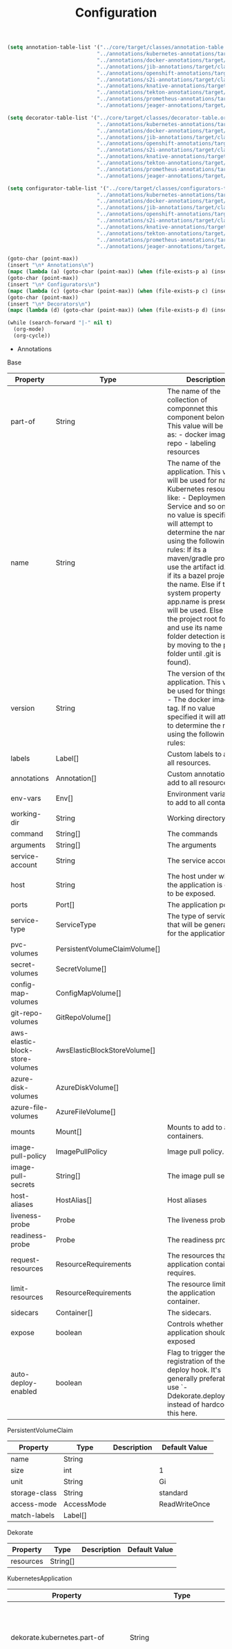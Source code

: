 #+TITLE: Configuration

#+begin_src emacs-lisp
  (setq annotation-table-list '("../core/target/classes/annotation-table.org"
                               "../annotations/kubernetes-annotations/target/classes/annotation-table.org"
                               "../annotations/docker-annotations/target/classes/annotation-table.org"
                               "../annotations/jib-annotations/target/classes/annotation-table.org"
                               "../annotations/openshift-annotations/target/classes/annotation-table.org"
                               "../annotations/s2i-annotations/target/classes/annotation-table.org"
                               "../annotations/knative-annotations/target/classes/annotation-table.org"
                               "../annotations/tekton-annotations/target/classes/annotation-table.org"
                               "../annotations/prometheus-annotations/target/classes/annotation-table.org"
                               "../annotations/jeager-annotations/target/classes/annotation-table.org"))

  (setq decorator-table-list '("../core/target/classes/decorator-table.org"
                               "../annotations/kubernetes-annotations/target/classes/decorator-table.org"
                               "../annotations/docker-annotations/target/classes/decorator-table.org"
                               "../annotations/jib-annotations/target/classes/decorator-table.org"
                               "../annotations/openshift-annotations/target/classes/decorator-table.org"
                               "../annotations/s2i-annotations/target/classes/decorator-table.org"
                               "../annotations/knative-annotations/target/classes/decorator-table.org"
                               "../annotations/tekton-annotations/target/classes/decorator-table.org"
                               "../annotations/prometheus-annotations/target/classes/decorator-table.org"
                               "../annotations/jeager-annotations/target/classes/decorator-table.org"))

  (setq configurator-table-list '("../core/target/classes/configurators-table.org"
                               "../annotations/kubernetes-annotations/target/classes/configurators-table.org"
                               "../annotations/docker-annotations/target/classes/configurators-table.org"
                               "../annotations/jib-annotations/target/classes/configurators-table.org"
                               "../annotations/openshift-annotations/target/classes/configurators-table.org"
                               "../annotations/s2i-annotations/target/classes/configurators-table.org"
                               "../annotations/knative-annotations/target/classes/configurators-table.org"
                               "../annotations/tekton-annotations/target/classes/configurators-table.org"
                               "../annotations/prometheus-annotations/target/classes/configurators-table.org"
                               "../annotations/jeager-annotations/target/classes/configurators-table.org"))

  (goto-char (point-max))
  (insert "\n* Annotations\n")
  (mapc (lambda (a) (goto-char (point-max)) (when (file-exists-p a) (insert-file a))) annotation-table-list)
  (goto-char (point-max))
  (insert "\n* Configurators\n")
  (mapc (lambda (c) (goto-char (point-max)) (when (file-exists-p c) (insert-file c))) configurator-table-list)
  (goto-char (point-max))
  (insert "\n* Decorators\n")
  (mapc (lambda (d) (goto-char (point-max)) (when (file-exists-p d) (insert-file d))) decorator-table-list)

  (while (search-forward "|-" nil t)
    (org-mode)
    (org-cycle))
#+end_src

 * Annotations
Base
| Property                        | Type                          | Description                                                                                                                                                                                                                                                                                                                                                                                                                                                                                                                    | Default Value                |
|---------------------------------+-------------------------------+--------------------------------------------------------------------------------------------------------------------------------------------------------------------------------------------------------------------------------------------------------------------------------------------------------------------------------------------------------------------------------------------------------------------------------------------------------------------------------------------------------------------------------+------------------------------|
| part-of                         | String                        | The name of the collection of componnet this component belongs to. This value will be use as: - docker image repo - labeling resources                                                                                                                                                                                                                                                                                                                                                                                         |                              |
| name                            | String                        | The name of the application. This value will be used for naming Kubernetes resources like: - Deployment - Service and so on ... If no value is specified it will attempt to determine the name using the following rules: If its a maven/gradle project use the artifact id. Else if its a bazel project use the name. Else if the system property app.name is present it will be used. Else find the project root folder and use its name (root folder detection is done by moving to the parent folder until .git is found). |                              |
| version                         | String                        | The version of the application. This value be used for things like: - The docker image tag. If no value specified it will attempt to determine the name using the following rules:                                                                                                                                                                                                                                                                                                                                             |                              |
| labels                          | Label[]                       | Custom labels to add to all resources.                                                                                                                                                                                                                                                                                                                                                                                                                                                                                         |                              |
| annotations                     | Annotation[]                  | Custom annotations to add to all resources.                                                                                                                                                                                                                                                                                                                                                                                                                                                                                    |                              |
| env-vars                        | Env[]                         | Environment variables to add to all containers.                                                                                                                                                                                                                                                                                                                                                                                                                                                                                |                              |
| working-dir                     | String                        | Working directory.                                                                                                                                                                                                                                                                                                                                                                                                                                                                                                             |                              |
| command                         | String[]                      | The commands                                                                                                                                                                                                                                                                                                                                                                                                                                                                                                                   |                              |
| arguments                       | String[]                      | The arguments                                                                                                                                                                                                                                                                                                                                                                                                                                                                                                                  |                              |
| service-account                 | String                        | The service account.                                                                                                                                                                                                                                                                                                                                                                                                                                                                                                           |                              |
| host                            | String                        | The host under which the application is going to be exposed.                                                                                                                                                                                                                                                                                                                                                                                                                                                                   |                              |
| ports                           | Port[]                        | The application ports.                                                                                                                                                                                                                                                                                                                                                                                                                                                                                                         |                              |
| service-type                    | ServiceType                   | The type of service that will be generated for the application.                                                                                                                                                                                                                                                                                                                                                                                                                                                                | ClusterIP                    |
| pvc-volumes                     | PersistentVolumeClaimVolume[] |                                                                                                                                                                                                                                                                                                                                                                                                                                                                                                                                |                              |
| secret-volumes                  | SecretVolume[]                |                                                                                                                                                                                                                                                                                                                                                                                                                                                                                                                                |                              |
| config-map-volumes              | ConfigMapVolume[]             |                                                                                                                                                                                                                                                                                                                                                                                                                                                                                                                                |                              |
| git-repo-volumes                | GitRepoVolume[]               |                                                                                                                                                                                                                                                                                                                                                                                                                                                                                                                                |                              |
| aws-elastic-block-store-volumes | AwsElasticBlockStoreVolume[]  |                                                                                                                                                                                                                                                                                                                                                                                                                                                                                                                                |                              |
| azure-disk-volumes              | AzureDiskVolume[]             |                                                                                                                                                                                                                                                                                                                                                                                                                                                                                                                                |                              |
| azure-file-volumes              | AzureFileVolume[]             |                                                                                                                                                                                                                                                                                                                                                                                                                                                                                                                                |                              |
| mounts                          | Mount[]                       | Mounts to add to all containers.                                                                                                                                                                                                                                                                                                                                                                                                                                                                                               |                              |
| image-pull-policy               | ImagePullPolicy               | Image pull policy.                                                                                                                                                                                                                                                                                                                                                                                                                                                                                                             | IfNotPresent                 |
| image-pull-secrets              | String[]                      | The image pull secret                                                                                                                                                                                                                                                                                                                                                                                                                                                                                                          |                              |
| host-aliases                    | HostAlias[]                   | Host aliases                                                                                                                                                                                                                                                                                                                                                                                                                                                                                                                   |                              |
| liveness-probe                  | Probe                         | The liveness probe.                                                                                                                                                                                                                                                                                                                                                                                                                                                                                                            | ( see Probe )                |
| readiness-probe                 | Probe                         | The readiness probe.                                                                                                                                                                                                                                                                                                                                                                                                                                                                                                           | ( see Probe )                |
| request-resources               | ResourceRequirements          | The resources that the application container requires.                                                                                                                                                                                                                                                                                                                                                                                                                                                                         | ( see ResourceRequirements ) |
| limit-resources                 | ResourceRequirements          | The resource limit for the application container.                                                                                                                                                                                                                                                                                                                                                                                                                                                                              | ( see ResourceRequirements ) |
| sidecars                        | Container[]                   | The sidecars.                                                                                                                                                                                                                                                                                                                                                                                                                                                                                                                  |                              |
| expose                          | boolean                       | Controls whether the application should be exposed                                                                                                                                                                                                                                                                                                                                                                                                                                                                             | false                        |
| auto-deploy-enabled             | boolean                       | Flag to trigger the registration of the deploy hook. It's generally preferable to use `-Ddekorate.deploy=true` instead of hardcoding this here.                                                                                                                                                                                                                                                                                                                                                                                | false                        |
PersistentVolumeClaim
| Property      | Type       | Description | Default Value |
|---------------+------------+-------------+---------------|
| name          | String     |             |               |
| size          | int        |             | 1             |
| unit          | String     |             | Gi            |
| storage-class | String     |             | standard      |
| access-mode   | AccessMode |             | ReadWriteOnce |
| match-labels  | Label[]    |             |               |
Dekorate
| Property  | Type     | Description | Default Value |
|-----------+----------+-------------+---------------|
| resources | String[] |             |               |
KubernetesApplication
| Property                                            | Type                          | Description                                                                                                                                                                                                                                                                                                                                                                                                                                                                                                                    | Default Value                |
|-----------------------------------------------------+-------------------------------+--------------------------------------------------------------------------------------------------------------------------------------------------------------------------------------------------------------------------------------------------------------------------------------------------------------------------------------------------------------------------------------------------------------------------------------------------------------------------------------------------------------------------------+------------------------------|
| dekorate.kubernetes.part-of                         | String                        | The name of the collection of componnet this component belongs to. This value will be use as: - docker image repo - labeling resources                                                                                                                                                                                                                                                                                                                                                                                         |                              |
| dekorate.kubernetes.name                            | String                        | The name of the application. This value will be used for naming Kubernetes resources like: - Deployment - Service and so on ... If no value is specified it will attempt to determine the name using the following rules: If its a maven/gradle project use the artifact id. Else if its a bazel project use the name. Else if the system property app.name is present it will be used. Else find the project root folder and use its name (root folder detection is done by moving to the parent folder until .git is found). |                              |
| dekorate.kubernetes.version                         | String                        | The version of the application. This value be used for things like: - The docker image tag. If no value specified it will attempt to determine the name using the following rules:                                                                                                                                                                                                                                                                                                                                             |                              |
| dekorate.kubernetes.init-containers                 | Container[]                   | The init containers.                                                                                                                                                                                                                                                                                                                                                                                                                                                                                                           |                              |
| dekorate.kubernetes.labels                          | Label[]                       | Custom labels to add to all resources.                                                                                                                                                                                                                                                                                                                                                                                                                                                                                         |                              |
| dekorate.kubernetes.annotations                     | Annotation[]                  | Custom annotations to add to all resources.                                                                                                                                                                                                                                                                                                                                                                                                                                                                                    |                              |
| dekorate.kubernetes.env-vars                        | Env[]                         | Environment variables to add to all containers.                                                                                                                                                                                                                                                                                                                                                                                                                                                                                |                              |
| dekorate.kubernetes.working-dir                     | String                        | Working directory.                                                                                                                                                                                                                                                                                                                                                                                                                                                                                                             |                              |
| dekorate.kubernetes.command                         | String[]                      | The commands                                                                                                                                                                                                                                                                                                                                                                                                                                                                                                                   |                              |
| dekorate.kubernetes.arguments                       | String[]                      | The arguments                                                                                                                                                                                                                                                                                                                                                                                                                                                                                                                  |                              |
| dekorate.kubernetes.replicas                        | int                           | The number of replicas to use.                                                                                                                                                                                                                                                                                                                                                                                                                                                                                                 | 1                            |
| dekorate.kubernetes.deployment-strategy             | DeploymentStrategy            | Specifies the deployment strategy.                                                                                                                                                                                                                                                                                                                                                                                                                                                                                             | None                         |
| dekorate.kubernetes.rolling-update                  | RollingUpdate                 | Specifies rolling update configuration. The configuration is applied when DeploymentStrategy == Rolling update, or when explicit configuration has been provided. In the later case RollingUpdate is assumed.                                                                                                                                                                                                                                                                                                                  | ( see RollingUpdate )        |
| dekorate.kubernetes.service-account                 | String                        | The service account.                                                                                                                                                                                                                                                                                                                                                                                                                                                                                                           |                              |
| dekorate.kubernetes.host                            | String                        | The host under which the application is going to be exposed.                                                                                                                                                                                                                                                                                                                                                                                                                                                                   |                              |
| dekorate.kubernetes.ports                           | Port[]                        | The application ports.                                                                                                                                                                                                                                                                                                                                                                                                                                                                                                         |                              |
| dekorate.kubernetes.service-type                    | ServiceType                   | The type of service that will be generated for the application.                                                                                                                                                                                                                                                                                                                                                                                                                                                                | ClusterIP                    |
| dekorate.kubernetes.pvc-volumes                     | PersistentVolumeClaimVolume[] | PersistentVolumeClaim volumues to add to all containers.                                                                                                                                                                                                                                                                                                                                                                                                                                                                       |                              |
| dekorate.kubernetes.secret-volumes                  | SecretVolume[]                | Secret volumues to add to all containers.                                                                                                                                                                                                                                                                                                                                                                                                                                                                                      |                              |
| dekorate.kubernetes.config-map-volumes              | ConfigMapVolume[]             | ConfigMap volumues to add to all containers.                                                                                                                                                                                                                                                                                                                                                                                                                                                                                   |                              |
| dekorate.kubernetes.git-repo-volumes                | GitRepoVolume[]               | Git repo volumues to add to all containers.                                                                                                                                                                                                                                                                                                                                                                                                                                                                                    |                              |
| dekorate.kubernetes.aws-elastic-block-store-volumes | AwsElasticBlockStoreVolume[]  | Aws elastic block store volumes to add to all containers                                                                                                                                                                                                                                                                                                                                                                                                                                                                       |                              |
| dekorate.kubernetes.azure-disk-volumes              | AzureDiskVolume[]             | Azure disk volumes to add                                                                                                                                                                                                                                                                                                                                                                                                                                                                                                      |                              |
| dekorate.kubernetes.azure-file-volumes              | AzureFileVolume[]             | Azure file volumes to add                                                                                                                                                                                                                                                                                                                                                                                                                                                                                                      |                              |
| dekorate.kubernetes.mounts                          | Mount[]                       | Mounts to add to all containers.                                                                                                                                                                                                                                                                                                                                                                                                                                                                                               |                              |
| dekorate.kubernetes.image-pull-policy               | ImagePullPolicy               | Image pull policy.                                                                                                                                                                                                                                                                                                                                                                                                                                                                                                             | IfNotPresent                 |
| dekorate.kubernetes.image-pull-secrets              | String[]                      | The image pull secret                                                                                                                                                                                                                                                                                                                                                                                                                                                                                                          |                              |
| dekorate.kubernetes.host-aliases                    | HostAlias[]                   | The hostAliases                                                                                                                                                                                                                                                                                                                                                                                                                                                                                                                |                              |
| dekorate.kubernetes.liveness-probe                  | Probe                         | The liveness probe.                                                                                                                                                                                                                                                                                                                                                                                                                                                                                                            | ( see Probe )                |
| dekorate.kubernetes.readiness-probe                 | Probe                         | The readiness probe.                                                                                                                                                                                                                                                                                                                                                                                                                                                                                                           | ( see Probe )                |
| dekorate.kubernetes.request-resources               | ResourceRequirements          | The resources that the application container requires.                                                                                                                                                                                                                                                                                                                                                                                                                                                                         | ( see ResourceRequirements ) |
| dekorate.kubernetes.limit-resources                 | ResourceRequirements          | The resource limit for the application container.                                                                                                                                                                                                                                                                                                                                                                                                                                                                              | ( see ResourceRequirements ) |
| dekorate.kubernetes.sidecars                        | Container[]                   | The sidecars.                                                                                                                                                                                                                                                                                                                                                                                                                                                                                                                  |                              |
| dekorate.kubernetes.expose                          | boolean                       | Controls whether the application should be exposed via Ingress                                                                                                                                                                                                                                                                                                                                                                                                                                                                 | false                        |
| dekorate.kubernetes.headless                        | boolean                       | Controls whether the generated {@link Service} will be headless.                                                                                                                                                                                                                                                                                                                                                                                                                                                               | false                        |
| dekorate.kubernetes.auto-deploy-enabled             | boolean                       | Flag to trigger the registration of the deploy hook. It's generally preferable to use `-Ddekorate.deploy=true` instead of hardcoding this here.                                                                                                                                                                                                                                                                                                                                                                                | false                        |
DockerBuild
| Property                            | Type    | Description                                                                                                                                     | Default Value |
|-------------------------------------+---------+-------------------------------------------------------------------------------------------------------------------------------------------------+---------------|
| dekorate.docker.enabled             | boolean |                                                                                                                                                 | true          |
| dekorate.docker.registry            | String  | The registry that holds the image.                                                                                                              |               |
| dekorate.docker.group               | String  | The group of the application. This value will be use as image user.                                                                             |               |
| dekorate.docker.name                | String  | The name of the application. This value will be used as name.                                                                                   |               |
| dekorate.docker.version             | String  | The version of the application. This value be used as image tag.                                                                                |               |
| dekorate.docker.image               | String  | The name of the image to be generated. This property overrides group, name and version.                                                         |               |
| dekorate.docker.docker-file         | String  | The relative path of the Dockerfile, from the module root.                                                                                      | Dockerfile    |
| dekorate.docker.auto-push-enabled   | boolean | Flag to automatically push the image, to the specified registry.                                                                                | false         |
| dekorate.docker.auto-build-enabled  | boolean | Flag to automatically register a build hook after compilation.                                                                                  | false         |
| dekorate.docker.auto-deploy-enabled | boolean | Flag to trigger the registration of the deploy hook. It's generally preferable to use `-Ddekorate.deploy=true` instead of hardcoding this here. | false         |
JibBuild
| Property                         | Type    | Description                                                                                                                                     | Default Value |
|----------------------------------+---------+-------------------------------------------------------------------------------------------------------------------------------------------------+---------------|
| dekorate.jib.enabled             | boolean |                                                                                                                                                 | true          |
| dekorate.jib.registry            | String  | The registry that holds the image.                                                                                                              |               |
| dekorate.jib.group               | String  | The group of the application. This value will be use as image user.                                                                             |               |
| dekorate.jib.name                | String  | The name of the application. This value will be used as name.                                                                                   |               |
| dekorate.jib.version             | String  | The version of the application. This value be used as image tag.                                                                                |               |
| dekorate.jib.image               | String  | The name of the image to be generated. This property overrides group, name and version.                                                         |               |
| dekorate.jib.docker-build        | boolean | Flag that indicates whether to perform a docker build (build using the docker daemon) or not.                                                   | true          |
| dekorate.jib.from                | String  | The base image to use.                                                                                                                          | openjdk:8-jdk |
| dekorate.jib.auto-push-enabled   | boolean | Flag to automatically push the image, to the specified registry.                                                                                | false         |
| dekorate.jib.auto-build-enabled  | boolean | Flag to automatically register a build hook after compilation.                                                                                  | false         |
| dekorate.jib.auto-deploy-enabled | boolean | Flag to trigger the registration of the deploy hook. It's generally preferable to use `-Ddekorate.deploy=true` instead of hardcoding this here. | false         |
OpenshiftApplication
| Property                                           | Type                          | Description                                                                                                                                                                                                                                                                                                                                                                                                                                                                                                                    | Default Value                |
|----------------------------------------------------+-------------------------------+--------------------------------------------------------------------------------------------------------------------------------------------------------------------------------------------------------------------------------------------------------------------------------------------------------------------------------------------------------------------------------------------------------------------------------------------------------------------------------------------------------------------------------+------------------------------|
| dekorate.openshift.part-of                         | String                        | The name of the collection of componnet this component belongs to. This value will be use as: - labeling resources                                                                                                                                                                                                                                                                                                                                                                                                             |                              |
| dekorate.openshift.name                            | String                        | The name of the application. This value will be used for naming Kubernetes resources like: - Deployment - Service and so on ... If no value is specified it will attempt to determine the name using the following rules: If its a maven/gradle project use the artifact id. Else if its a bazel project use the name. Else if the system property app.name is present it will be used. Else find the project root folder and use its name (root folder detection is done by moving to the parent folder until .git is found). |                              |
| dekorate.openshift.version                         | String                        | The version of the application. This value be used for things like: - The docker image tag. If no value specified it will attempt to determine the name using the following rules:                                                                                                                                                                                                                                                                                                                                             |                              |
| dekorate.openshift.init-containers                 | Container[]                   | The init containers.                                                                                                                                                                                                                                                                                                                                                                                                                                                                                                           |                              |
| dekorate.openshift.labels                          | Label[]                       | Custom labels to add to all resources.                                                                                                                                                                                                                                                                                                                                                                                                                                                                                         |                              |
| dekorate.openshift.annotations                     | Annotation[]                  | Custom annotations to add to all resources.                                                                                                                                                                                                                                                                                                                                                                                                                                                                                    |                              |
| dekorate.openshift.env-vars                        | Env[]                         | Environment variables to add to all containers.                                                                                                                                                                                                                                                                                                                                                                                                                                                                                |                              |
| dekorate.openshift.working-dir                     | String                        | Working directory.                                                                                                                                                                                                                                                                                                                                                                                                                                                                                                             |                              |
| dekorate.openshift.command                         | String[]                      | The commands                                                                                                                                                                                                                                                                                                                                                                                                                                                                                                                   |                              |
| dekorate.openshift.arguments                       | String[]                      | The arguments                                                                                                                                                                                                                                                                                                                                                                                                                                                                                                                  |                              |
| dekorate.openshift.replicas                        | int                           | The number of replicas to use.                                                                                                                                                                                                                                                                                                                                                                                                                                                                                                 | 1                            |
| dekorate.openshift.service-account                 | String                        | The service account.                                                                                                                                                                                                                                                                                                                                                                                                                                                                                                           |                              |
| dekorate.openshift.host                            | String                        | The host under which the application is going to be exposed.                                                                                                                                                                                                                                                                                                                                                                                                                                                                   |                              |
| dekorate.openshift.ports                           | Port[]                        | The application ports.                                                                                                                                                                                                                                                                                                                                                                                                                                                                                                         |                              |
| dekorate.openshift.service-type                    | ServiceType                   | The type of service that will be generated for the application.                                                                                                                                                                                                                                                                                                                                                                                                                                                                | ClusterIP                    |
| dekorate.openshift.pvc-volumes                     | PersistentVolumeClaimVolume[] | PersistentVolumeClaim volumues to add to all containers.                                                                                                                                                                                                                                                                                                                                                                                                                                                                       |                              |
| dekorate.openshift.secret-volumes                  | SecretVolume[]                | Secret volumues to add to all containers.                                                                                                                                                                                                                                                                                                                                                                                                                                                                                      |                              |
| dekorate.openshift.config-map-volumes              | ConfigMapVolume[]             | ConfigMap volumues to add to all containers.                                                                                                                                                                                                                                                                                                                                                                                                                                                                                   |                              |
| dekorate.openshift.git-repo-volumes                | GitRepoVolume[]               | Git repo volumues to add to all containers.                                                                                                                                                                                                                                                                                                                                                                                                                                                                                    |                              |
| dekorate.openshift.aws-elastic-block-store-volumes | AwsElasticBlockStoreVolume[]  | Aws elastic block store volumes to add to all containers                                                                                                                                                                                                                                                                                                                                                                                                                                                                       |                              |
| dekorate.openshift.azure-disk-volumes              | AzureDiskVolume[]             | Azure disk volumes to add                                                                                                                                                                                                                                                                                                                                                                                                                                                                                                      |                              |
| dekorate.openshift.azure-file-volumes              | AzureFileVolume[]             | Azure file volumes to add                                                                                                                                                                                                                                                                                                                                                                                                                                                                                                      |                              |
| dekorate.openshift.mounts                          | Mount[]                       | Mounts to add to all containers.                                                                                                                                                                                                                                                                                                                                                                                                                                                                                               |                              |
| dekorate.openshift.image-pull-policy               | ImagePullPolicy               | Image pull policy.                                                                                                                                                                                                                                                                                                                                                                                                                                                                                                             | IfNotPresent                 |
| dekorate.openshift.image-pull-secrets              | String[]                      | The image pull secret                                                                                                                                                                                                                                                                                                                                                                                                                                                                                                          |                              |
| dekorate.openshift.liveness-probe                  | Probe                         | The liveness probe.                                                                                                                                                                                                                                                                                                                                                                                                                                                                                                            | ( see Probe )                |
| dekorate.openshift.readiness-probe                 | Probe                         | The readiness probe.                                                                                                                                                                                                                                                                                                                                                                                                                                                                                                           | ( see Probe )                |
| dekorate.openshift.request-resources               | ResourceRequirements          | The resources that the application container requires.                                                                                                                                                                                                                                                                                                                                                                                                                                                                         | ( see ResourceRequirements ) |
| dekorate.openshift.limit-resources                 | ResourceRequirements          | The resource limit for the application container.                                                                                                                                                                                                                                                                                                                                                                                                                                                                              | ( see ResourceRequirements ) |
| dekorate.openshift.sidecars                        | Container[]                   | The sidecars.                                                                                                                                                                                                                                                                                                                                                                                                                                                                                                                  |                              |
| dekorate.openshift.expose                          | boolean                       | Controls whether the application should be exposed via Route                                                                                                                                                                                                                                                                                                                                                                                                                                                                   | false                        |
| dekorate.openshift.headless                        | boolean                       | Controls whether the generated {@link Service} will be headless.                                                                                                                                                                                                                                                                                                                                                                                                                                                               | false                        |
| dekorate.openshift.auto-deploy-enabled             | boolean                       | Flag to trigger the registration of the deploy hook. It's generally preferable to use `-Ddekorate.deploy=true` instead of hardcoding this here.                                                                                                                                                                                                                                                                                                                                                                                | false                        |
S2iBuild
| Property                         | Type    | Description                                                                                                                                     | Default Value        |
|----------------------------------+---------+-------------------------------------------------------------------------------------------------------------------------------------------------+----------------------|
| dekorate.s2i.enabled             | boolean |                                                                                                                                                 | true                 |
| dekorate.s2i.registry            | String  | The registry that holds the image.                                                                                                              |                      |
| dekorate.s2i.group               | String  | The group of the application. This value will be use as image user.                                                                             |                      |
| dekorate.s2i.name                | String  | The name of the application. This value will be used as name.                                                                                   |                      |
| dekorate.s2i.version             | String  | The version of the application. This value be used as image tag.                                                                                |                      |
| dekorate.s2i.image               | String  | The name of the image to be generated. This property overrides group, name and version.                                                         |                      |
| dekorate.s2i.docker-file         | String  | The relative path of the Dockerfile, from the module root.                                                                                      | Dockerfile           |
| dekorate.s2i.builder-image       | String  | The S2i builder image to use.                                                                                                                   | fabric8/s2i-java:2.3 |
| dekorate.s2i.build-env-vars      | Env[]   | Environment variables to use for the s2i build.                                                                                                 |                      |
| dekorate.s2i.auto-push-enabled   | boolean | Flag to automatically push the image, to the specified registry.                                                                                | false                |
| dekorate.s2i.auto-build-enabled  | boolean | Flag to automatically register a build hook after compilation.                                                                                  | false                |
| dekorate.s2i.auto-deploy-enabled | boolean | Flag to trigger the registration of the deploy hook. It's generally preferable to use `-Ddekorate.deploy=true` instead of hardcoding this here. | false                |
KnativeApplication
| Property                                         | Type                          | Description                                                                                                                                                                                                                                                                                                                                                                                                                                                                                                                    | Default Value                |
|--------------------------------------------------+-------------------------------+--------------------------------------------------------------------------------------------------------------------------------------------------------------------------------------------------------------------------------------------------------------------------------------------------------------------------------------------------------------------------------------------------------------------------------------------------------------------------------------------------------------------------------+------------------------------|
| dekorate.knative.part-of                         | String                        | The name of the collection of componnet this component belongs to. This value will be use as: - labeling resources                                                                                                                                                                                                                                                                                                                                                                                                             |                              |
| dekorate.knative.name                            | String                        | The name of the application. This value will be used for naming Kubernetes resources like: - Deployment - Service and so on ... If no value is specified it will attempt to determine the name using the following rules: If its a maven/gradle project use the artifact id. Else if its a bazel project use the name. Else if the system property app.name is present it will be used. Else find the project root folder and use its name (root folder detection is done by moving to the parent folder until .git is found). |                              |
| dekorate.knative.version                         | String                        | The version of the application. This value be used for things like: - The docker image tag. If no value specified it will attempt to determine the name using the following rules:                                                                                                                                                                                                                                                                                                                                             |                              |
| dekorate.knative.labels                          | Label[]                       | Custom labels to add to all resources.                                                                                                                                                                                                                                                                                                                                                                                                                                                                                         |                              |
| dekorate.knative.revision-name                   | String                        |                                                                                                                                                                                                                                                                                                                                                                                                                                                                                                                                |                              |
| dekorate.knative.annotations                     | Annotation[]                  | Custom annotations to add to all resources.                                                                                                                                                                                                                                                                                                                                                                                                                                                                                    |                              |
| dekorate.knative.env-vars                        | Env[]                         | Environment variables to add to all containers.                                                                                                                                                                                                                                                                                                                                                                                                                                                                                |                              |
| dekorate.knative.working-dir                     | String                        | Working directory.                                                                                                                                                                                                                                                                                                                                                                                                                                                                                                             |                              |
| dekorate.knative.command                         | String[]                      | The commands                                                                                                                                                                                                                                                                                                                                                                                                                                                                                                                   |                              |
| dekorate.knative.arguments                       | String[]                      | The arguments                                                                                                                                                                                                                                                                                                                                                                                                                                                                                                                  |                              |
| dekorate.knative.service-account                 | String                        | The service account.                                                                                                                                                                                                                                                                                                                                                                                                                                                                                                           |                              |
| dekorate.knative.host                            | String                        | The host under which the application is going to be exposed.                                                                                                                                                                                                                                                                                                                                                                                                                                                                   |                              |
| dekorate.knative.ports                           | Port[]                        | The application ports.                                                                                                                                                                                                                                                                                                                                                                                                                                                                                                         |                              |
| dekorate.knative.http-transport-version          | HttpTransportVersion          | Http trasport version to use.                                                                                                                                                                                                                                                                                                                                                                                                                                                                                                  | HTTP1                        |
| dekorate.knative.service-type                    | ServiceType                   | The type of service that will be generated for the application.                                                                                                                                                                                                                                                                                                                                                                                                                                                                | ClusterIP                    |
| dekorate.knative.pvc-volumes                     | PersistentVolumeClaimVolume[] | PersistentVolumeClaim volumues to add to all containers.                                                                                                                                                                                                                                                                                                                                                                                                                                                                       |                              |
| dekorate.knative.secret-volumes                  | SecretVolume[]                | Secret volumues to add to all containers.                                                                                                                                                                                                                                                                                                                                                                                                                                                                                      |                              |
| dekorate.knative.config-map-volumes              | ConfigMapVolume[]             | ConfigMap volumues to add to all containers.                                                                                                                                                                                                                                                                                                                                                                                                                                                                                   |                              |
| dekorate.knative.git-repo-volumes                | GitRepoVolume[]               | Git repo volumues to add to all containers.                                                                                                                                                                                                                                                                                                                                                                                                                                                                                    |                              |
| dekorate.knative.aws-elastic-block-store-volumes | AwsElasticBlockStoreVolume[]  | Aws elastic block store volumes to add to all containers                                                                                                                                                                                                                                                                                                                                                                                                                                                                       |                              |
| dekorate.knative.azure-disk-volumes              | AzureDiskVolume[]             | Azure disk volumes to add                                                                                                                                                                                                                                                                                                                                                                                                                                                                                                      |                              |
| dekorate.knative.azure-file-volumes              | AzureFileVolume[]             | Azure file volumes to add                                                                                                                                                                                                                                                                                                                                                                                                                                                                                                      |                              |
| dekorate.knative.mounts                          | Mount[]                       | Mounts to add to all containers.                                                                                                                                                                                                                                                                                                                                                                                                                                                                                               |                              |
| dekorate.knative.image-pull-policy               | ImagePullPolicy               | Image pull policy.                                                                                                                                                                                                                                                                                                                                                                                                                                                                                                             | IfNotPresent                 |
| dekorate.knative.image-pull-secrets              | String[]                      | The image pull secret                                                                                                                                                                                                                                                                                                                                                                                                                                                                                                          |                              |
| dekorate.knative.liveness-probe                  | Probe                         | The liveness probe.                                                                                                                                                                                                                                                                                                                                                                                                                                                                                                            | ( see Probe )                |
| dekorate.knative.readiness-probe                 | Probe                         | The readiness probe.                                                                                                                                                                                                                                                                                                                                                                                                                                                                                                           | ( see Probe )                |
| dekorate.knative.request-resources               | ResourceRequirements          | The resources that the application container requires.                                                                                                                                                                                                                                                                                                                                                                                                                                                                         | ( see ResourceRequirements ) |
| dekorate.knative.limit-resources                 | ResourceRequirements          | The resource limit for the application container.                                                                                                                                                                                                                                                                                                                                                                                                                                                                              | ( see ResourceRequirements ) |
| dekorate.knative.sidecars                        | Container[]                   | The sidecars.                                                                                                                                                                                                                                                                                                                                                                                                                                                                                                                  |                              |
| dekorate.knative.expose                          | boolean                       | Controls whether the application should be exposed (default: true). Services that are not exposed with be labeled as cluster local (see https://knative.dev/docs/serving/cluster-local-route).                                                                                                                                                                                                                                                                                                                                 | true                         |
| dekorate.knative.auto-deploy-enabled             | boolean                       | Flag to trigger the registration of the deploy hook. It's generally preferable to use `-Ddekorate.deploy=true` instead of hardcoding this here.                                                                                                                                                                                                                                                                                                                                                                                | false                        |
| dekorate.knative.min-scale                       | int                           | This value controls the minimum number of replicas each revision should have. Knative will attempt to never have less than this number of replicas at any one point in time.                                                                                                                                                                                                                                                                                                                                                   | 0                            |
| dekorate.knative.max-scale                       | int                           | This value controls the maximum number of replicas each revision should have. Knative will attempt to never have more than this number of replicas running, or in the process of being created, at any one point in time.                                                                                                                                                                                                                                                                                                      | 0                            |
| dekorate.knative.scale-to-zero-enabled           | boolean                       | The scale-to-zero values control whether Knative allows revisions to scale down to zero, or stops at “1”.                                                                                                                                                                                                                                                                                                                                                                                                                      | true                         |
| dekorate.knative.revision-auto-scaling           | AutoScaling                   | Revision autoscaling configuration.                                                                                                                                                                                                                                                                                                                                                                                                                                                                                            | ( see concurrency) )         |
| dekorate.knative.global-auto-scaling             | GlobalAutoScaling             | Global autoscaling configuration.                                                                                                                                                                                                                                                                                                                                                                                                                                                                                              | ( see kpa) )                 |
| dekorate.knative.template-name                   | String                        | The template name to specify.                                                                                                                                                                                                                                                                                                                                                                                                                                                                                                  |                              |
| dekorate.knative.traffic                         | Traffic[]                     | Traffic configuration for the application.                                                                                                                                                                                                                                                                                                                                                                                                                                                                                     |                              |
TektonApplication
| Property                                        | Type                     | Description                                                                                                                                                                                                                                                                                                                                                                                                                                                                                                                    | Default Value                      |
|-------------------------------------------------+--------------------------+--------------------------------------------------------------------------------------------------------------------------------------------------------------------------------------------------------------------------------------------------------------------------------------------------------------------------------------------------------------------------------------------------------------------------------------------------------------------------------------------------------------------------------+------------------------------------|
| dekorate.tekton.part-of                         | String                   | The name of the collection of componnet this component belongs to. This value will be use as: - labeling resources                                                                                                                                                                                                                                                                                                                                                                                                             |                                    |
| dekorate.tekton.name                            | String                   | The name of the application. This value will be used for naming Kubernetes resources like: - Deployment - Service and so on ... If no value is specified it will attempt to determine the name using the following rules: If its a maven/gradle project use the artifact id. Else if its a bazel project use the name. Else if the system property app.name is present it will be used. Else find the project root folder and use its name (root folder detection is done by moving to the parent folder until .git is found). |                                    |
| dekorate.tekton.version                         | String                   | The version of the application. This value be used for things like: - The docker image tag. If no value specified it will attempt to determine the name using the following rules:                                                                                                                                                                                                                                                                                                                                             |                                    |
| dekorate.tekton.labels                          | Label[]                  | Custom labels to add to all resources.                                                                                                                                                                                                                                                                                                                                                                                                                                                                                         |                                    |
| dekorate.tekton.annotations                     | Annotation[]             | Custom annotations to add to all resources.                                                                                                                                                                                                                                                                                                                                                                                                                                                                                    |                                    |
| dekorate.tekton.external-git-pipeline-resource  | String                   |                                                                                                                                                                                                                                                                                                                                                                                                                                                                                                                                |                                    |
| dekorate.tekton.source-workspace                | String                   |                                                                                                                                                                                                                                                                                                                                                                                                                                                                                                                                | source                             |
| dekorate.tekton.external-source-workspace-claim | String                   | The name of an external PVC to be used for the source workspace.                                                                                                                                                                                                                                                                                                                                                                                                                                                               |                                    |
| dekorate.tekton.source-workspace-claim          | PersistentVolumeClaim    |                                                                                                                                                                                                                                                                                                                                                                                                                                                                                                                                | ( see PersistentVolumeClaim )      |
| dekorate.tekton.m2-workspace                    | String                   | The name of workspace to use as a maven artifact repository.                                                                                                                                                                                                                                                                                                                                                                                                                                                                   | m2                                 |
| dekorate.tekton.external-m2-workspace-claim     | String                   | The name of an external PVC to be used for the m2 artifact repository.                                                                                                                                                                                                                                                                                                                                                                                                                                                         |                                    |
| dekorate.tekton.m2-workspace-claim              | PersistentVolumeClaim    |                                                                                                                                                                                                                                                                                                                                                                                                                                                                                                                                | ( see PersistentVolumeClaim )      |
| dekorate.tekton.project-builder-image           | String                   | The builder image to use.                                                                                                                                                                                                                                                                                                                                                                                                                                                                                                      |                                    |
| dekorate.tekton.project-builder-command         | String                   |                                                                                                                                                                                                                                                                                                                                                                                                                                                                                                                                |                                    |
| dekorate.tekton.project-builder-arguments       | String[]                 |                                                                                                                                                                                                                                                                                                                                                                                                                                                                                                                                |                                    |
| dekorate.tekton.image-build-strategy            | TektonImageBuildStrategy | The image builder strategy to use.                                                                                                                                                                                                                                                                                                                                                                                                                                                                                             | kaniko                             |
| dekorate.tekton.image-build-image               | String                   | The container image builder image to use.                                                                                                                                                                                                                                                                                                                                                                                                                                                                                      |                                    |
| dekorate.tekton.image-build-command             | String                   |                                                                                                                                                                                                                                                                                                                                                                                                                                                                                                                                |                                    |
| dekorate.tekton.image-build-arguments           | String[]                 |                                                                                                                                                                                                                                                                                                                                                                                                                                                                                                                                |                                    |
| dekorate.tekton.image-push-image                | String                   | The container image push image to use.                                                                                                                                                                                                                                                                                                                                                                                                                                                                                         |                                    |
| dekorate.tekton.image-push-command              | String                   |                                                                                                                                                                                                                                                                                                                                                                                                                                                                                                                                |                                    |
| dekorate.tekton.image-push-arguments            | String[]                 |                                                                                                                                                                                                                                                                                                                                                                                                                                                                                                                                |                                    |
| dekorate.tekton.dockerfile                      | String                   | The relative path to the Dockerfile.                                                                                                                                                                                                                                                                                                                                                                                                                                                                                           | Dockerfile                         |
| dekorate.tekton.deployer-image                  | String                   | The docker image to be used for the deployment task. Such image needs to have kubectl available.                                                                                                                                                                                                                                                                                                                                                                                                                               | lachlanevenson/k8s-kubectl:v1.18.0 |
| dekorate.tekton.image-push-service-account      | String                   |                                                                                                                                                                                                                                                                                                                                                                                                                                                                                                                                |                                    |
| dekorate.tekton.image-push-secret               | String                   | The secret to use when generating an image push service account. When no existing service account is provided, one will be generated. The generated service account may or may not use an existing secret.                                                                                                                                                                                                                                                                                                                     |                                    |
| dekorate.tekton.use-local-docker-config-json    | boolean                  |                                                                                                                                                                                                                                                                                                                                                                                                                                                                                                                                | false                              |
| dekorate.tekton.registry                        | String                   |                                                                                                                                                                                                                                                                                                                                                                                                                                                                                                                                | docker.io                          |
| dekorate.tekton.registry-username               | String                   |                                                                                                                                                                                                                                                                                                                                                                                                                                                                                                                                |                                    |
| dekorate.tekton.registry-password               | String                   |                                                                                                                                                                                                                                                                                                                                                                                                                                                                                                                                |                                    |
EnableServiceMonitor
| Property     | Type    | Description | Default Value |
|--------------+---------+-------------+---------------|
| port         | String  |             | http          |
| path         | String  |             | /metrics      |
| interval     | int     |             | 10            |
| honor-labels | boolean |             | false         |

 * Configurators

 * Decorators
** kubernetes
    | Decorator                               | Target         | Descriptron                                                                                    |
    |-----------------------------------------+----------------+------------------------------------------------------------------------------------------------|
    | AddAnnotationDecorator                  | ObjectMeta     | A decorator that adds an annotation to the matching resources (filtered by name and/or kinds). |
    | ApplyServiceAccountNamedDecorator       | PodSpec        | Apply the service account.                                                                     |
    | ApplyRequestsMemoryDecorator            | Container      | Apply the specified requests memory ammount to the specified container.                        |
    | RemoveLabelDecorator                    | Visitable      | Remove a label from the matching resources (filtered by name and/or kinds).                    |
    | AddVcsUrlAnnotationDecorator            | ObjectMeta     | Add a vcs url label to the all metadata.                                                       |
    | AddSidecarDecorator                     | PodSpec        | Add an init container to a pod template.                                                       |
    | AddServiceAccountResourceDecorator      | KubernetesList | Add a ServiceAccount resource to the list of generated resources.                              |
    | AddMountDecorator                       | Container      | Add mount to all containers.                                                                   |
    | ApplyCommandDecorator                   | Container      | A decorator that applies the command to the application container.                             |
    | ApplyPortNameDecorator                  | ContainerPort  | Set the specified name to all ports that their name is found in the specified set.             |
    | AddServiceResourceDecorator             | KubernetesList | Add a service to the list.                                                                     |
    | AddLabelDecorator                       | Visitable      | Add a label to the matching resources (filtered by name and/or kinds).                         |
    | ApplyImageDecorator                     | Container      | Apply the specified image to the specified container.                                          |
    | RemoveProbesFromInitContainerDecorator  | PodSpec        | Remove all probes from init containers.                                                        |
    | ApplyImagePullPolicyDecorator           | Container      | Apply the specified ImagePullPolicy to the specified container.                                |
    | AddInitContainerDecorator               | PodSpec        | Add an init container to a pod template.                                                       |
    | ApplyWorkingDirDecorator                | Container      | A decorator that applies the working directory to the application container.                   |
    | AddHostAliasesDecorator                 | PodSpec        | Add HostAlias to the specified resource's (e.g. Deploymnet, Pod etc) PodSpec.                  |
    | AddConfigMapResourceProvidingDecorator  | KubernetesList | Add an empty confimap to the list of genreated resources.                                      |
    | AddImagePullSecretDecorator             | PodSpec        | Add the specified ImagePullSecret to the specified resources PodSpec.                          |
    | RemoveFromMatchingLabelsDecorator       | LabelSelector  | Remove the specified key from the specified resource's selector matchLabels.                   |
    | AddBasicAuthSecretDecorator             | KubernetesList | Add a new Secret with the specified authentication information.                                |
    | ApplyLabelSelectorDecorator             | DeploymentSpec | Apply the specified labelSelector to the specified Deployment's spec.                          |
    | AddEnvVarDecorator                      | Container      | Add a environment variable to the container.                                                   |
    | AddSecretVolumeDecorator                | PodSpec        | Add a secret volume to all pod specs.                                                          |
    | AddToMatchingLabelsDecorator            | LabelSelector  | Add the specified key/valuy pair to the specified resource's selector match labels.            |
    | AddToSelectorDecorator                  | Visitable      | The the specified key/value pair to the selected resource's selector.                          |
    | RemoveLabelFromServiceSelectorDecorator | ServiceSpec    | Remove the label with the specified key from the specified Service.                            |
    | AddSecretToServiceAccountDecorator      | ServiceAccount | Associate an existing ServiceAccount with the specified Secret.                                |
    | ApplyRequestsCpuDecorator               | Container      | Apply requests cpu ammount to the specified container.                                         |
    | ApplyLimitsCpuDecorator                 | Container      | Apply the specified memory limit to the target container.                                      |
    | AddConfigMapVolumeDecorator             | PodSpec        | Add a configmap volume to the pod spec.                                                        |
    | AddLabelToServiceSelectorDecorator      | ServiceSpec    | Add the specified key/value pair as a label to the target service.                             |
    | AddDockerConfigJsonSecretDecorator      | KubernetesList | Add a kubernetes.io/dockerconfigjson Secret to the list of generated resources.                |
    | ApplyApplicationContainerDecorator      | PodSpec        | A decorator that adds a the container if no matching container found                           |
    | AddConfigMapDataDecorator               | ConfigMap      | Add the specified map or key/value pairs as data to the target config map.                     |
    | ApplyLimitsMemoryDecorator              | Container      | Apply the specified memory limit to the target container.                                      |
    | AddPvcVolumeDecorator                   | PodSpec        | Add a persistent volume claim volume to all pod specs.                                         |
    | AddRoleBindingResourceDecorator         | KubernetesList | Add a Rolebinding resource to the list of generated resources.                                 |
    | AddAwsElasticBlockStoreVolumeDecorator  | PodSpec        | Add an elastic block store volume to the pod spec.                                             |
    | ApplyArgsDecorator                      | Container      | A decorator that applies the command args to the application container.                        |
    | AddAzureFileVolumeDecorator             | PodSpec        | Add an Azure File volume to the Pod spec.                                                      |
    | ApplyHeadlessDecorator                  | ServiceSpec    | Make the service headless.                                                                     |
    | AddCommitIdAnnotationDecorator          | ObjectMeta     | Add a vcs uri label to the all metadata.                                                       |
    | RemoveAnnotationDecorator               | ObjectMeta     | Remove an annotation from the matching resources (filtered by name and/or kinds).              |
    | AddAzureDiskVolumeDecorator             | PodSpec        | Add an Azure disk volume to the pod spec.                                                      |
    | RemoveFromSelectorDecorator             | Visitable      | Remove the specified key from the specified resource`s selector.                               |
    | AddPortDecorator                        | Container      | Add port to to the specified container(s).                                                     |
** kubernetes
    | Decorator                               | Target         | Descriptron                                                                   |
    |-----------------------------------------+----------------+-------------------------------------------------------------------------------|
    | AddAnnotationDecorator                  | ObjectMeta     |                                                                               |
    | ApplyServiceAccountNamedDecorator       | PodSpec        |                                                                               |
    | ApplyRequestsMemoryDecorator            | Container      |                                                                               |
    | RemoveLabelDecorator                    | Visitable      |                                                                               |
    | AddVcsUrlAnnotationDecorator            | ObjectMeta     |                                                                               |
    | AddSidecarDecorator                     | PodSpec        |                                                                               |
    | AddServiceAccountResourceDecorator      | KubernetesList |                                                                               |
    | AddMountDecorator                       | Container      |                                                                               |
    | ApplyCommandDecorator                   | Container      |                                                                               |
    | ApplyPortNameDecorator                  | ContainerPort  |                                                                               |
    | AddServiceResourceDecorator             | KubernetesList |                                                                               |
    | AddLabelDecorator                       | Visitable      |                                                                               |
    | ApplyImageDecorator                     | Container      |                                                                               |
    | AddIngressRuleDecorator                 | IngressSpec    | Add an IngressRule to an existing Ingress.                                    |
    | RemoveProbesFromInitContainerDecorator  | PodSpec        |                                                                               |
    | ApplyRegistryToImageDecorator           | Deployment     | Apply the specified registry, group, name and version to the container image. |
    | ApplyImagePullPolicyDecorator           | Container      |                                                                               |
    | AddInitContainerDecorator               | PodSpec        |                                                                               |
    | ApplyWorkingDirDecorator                | Container      |                                                                               |
    | AddHostAliasesDecorator                 | PodSpec        |                                                                               |
    | AddConfigMapResourceProvidingDecorator  | KubernetesList |                                                                               |
    | AddImagePullSecretDecorator             | PodSpec        |                                                                               |
    | AddBasicAuthSecretDecorator             | KubernetesList |                                                                               |
    | RemoveFromMatchingLabelsDecorator       | LabelSelector  |                                                                               |
    | ApplyLabelSelectorDecorator             | DeploymentSpec |                                                                               |
    | AddIngressDecorator                     | KubernetesList | Add an ingress to the list.                                                   |
    | AddEnvVarDecorator                      | Container      |                                                                               |
    | AddSecretVolumeDecorator                | PodSpec        |                                                                               |
    | AddToMatchingLabelsDecorator            | LabelSelector  |                                                                               |
    | AddToSelectorDecorator                  | Visitable      |                                                                               |
    | RemoveLabelFromServiceSelectorDecorator | ServiceSpec    |                                                                               |
    | AddSecretToServiceAccountDecorator      | ServiceAccount |                                                                               |
    | ApplyRequestsCpuDecorator               | Container      |                                                                               |
    | ApplyLimitsCpuDecorator                 | Container      |                                                                               |
    | AddConfigMapVolumeDecorator             | PodSpec        |                                                                               |
    | AddLabelToServiceSelectorDecorator      | ServiceSpec    |                                                                               |
    | AddDockerConfigJsonSecretDecorator      | KubernetesList |                                                                               |
    | ApplyApplicationContainerDecorator      | PodSpec        |                                                                               |
    | AddConfigMapDataDecorator               | ConfigMap      |                                                                               |
    | ApplyDeploymentStrategyDecorator        | DeploymentSpec | Apply the specified DeploymentStrategy.                                       |
    | ApplyReplicasDecorator                  | DeploymentSpec | Apply the number of replicas to the DeploymentSpec.                           |
    | ApplyLimitsMemoryDecorator              | Container      |                                                                               |
    | AddPvcVolumeDecorator                   | PodSpec        |                                                                               |
    | AddRoleBindingResourceDecorator         | KubernetesList |                                                                               |
    | AddAwsElasticBlockStoreVolumeDecorator  | PodSpec        |                                                                               |
    | ApplyArgsDecorator                      | Container      |                                                                               |
    | ApplyHeadlessDecorator                  | ServiceSpec    |                                                                               |
    | AddAzureFileVolumeDecorator             | PodSpec        |                                                                               |
    | AddCommitIdAnnotationDecorator          | ObjectMeta     |                                                                               |
    | RemoveAnnotationDecorator               | ObjectMeta     |                                                                               |
    | AddAzureDiskVolumeDecorator             | PodSpec        |                                                                               |
    | RemoveFromSelectorDecorator             | Visitable      |                                                                               |
    | AddPortDecorator                        | Container      |                                                                               |
** openshift
    | Decorator                                        | Target               | Descriptron                                                                  |
    |--------------------------------------------------+----------------------+------------------------------------------------------------------------------|
    | ApplyDeploymentTriggerDecorator                  | DeploymentConfigSpec |                                                                              |
    | AddRouteDecorator                                | KubernetesList       | Add a route to the list.                                                     |
    | ApplyReplicasDecorator                           | DeploymentConfigSpec | Apply the number of replicas to the DeploymentConfigSpec.                    |
    | RemoveLabelFromDeploymentConfigSelectorDecorator | DeploymentConfigSpec | Remove the label with the specifed key from the specified DeploymnetConfig.  |
    | AddLabelToDeploymentConfigSelectorDecorator      | DeploymentConfigSpec | Add the specifed key/value pair as a label to the specifed DeploymnetConfig. |
** s2i
    | Decorator                              | Target              | Descriptron                                                            |
    |----------------------------------------+---------------------+------------------------------------------------------------------------|
    | AddDockerImageStreamResourceDecorator  | KubernetesList      | Add a output ImageStream resource to the list of generated resources.  |
    | AddOutputImageStreamResourceDecorator  | KubernetesList      | Add a output ImageStream resource to the list of generated resources.  |
    | AddBuildEnvDecorator                   | SourceBuildStrategy | Add environment variable to to build.                                  |
    | AddBuilderImageStreamResourceDecorator | KubernetesList      | Add a builder ImageStream resource to the list of generated resources. |
    | AddBuildConfigResourceDecorator        | KubernetesList      | Add a BuildConfig resource to the list of generated resources.         |
** knative
    | Decorator                                        | Target       | Descriptron                                                                                                     |
    |--------------------------------------------------+--------------+-----------------------------------------------------------------------------------------------------------------|
    | ApplyGlobalAutoscalingClassDecorator             | ConfigMap    | Apply the specified  `pod-autosclaer-class` to global autoscaler configuration.                                 |
    | ApplyLocalAutoscalingTargetDecorator             | Service      | Annotate the specified Service with the specified `autoscaling.knative.dev/target` value.                       |
    | AddPvcVolumeToRevisionDecorator                  | RevisionSpec | Add a persistent volume claim volume to all pod specs.                                                          |
    | ApplyMinScaleDecorator                           | Service      | Annotate the specified Service with the specified `autoscaling.knative.dev/minScale` value.                     |
    | ApplyTrafficDecorator                            | ServiceSpec  | Apply the specified traffic percentage, to the specified revision (using resvisionName, tag or latestRevision). |
    | AddAzureFileVolumeToRevisionDecorator            | RevisionSpec | Add an Azure File volume to the Pod spec.                                                                       |
    | AddInitContainerToRevisionDecorator              | RevisionSpec | Add an init container to a revision.                                                                            |
    | ApplyLocalAutoscalingMetricDecorator             | Service      | Annotate the specified Service with the specified `autoscaling.knative.dev/metric` value.                       |
    | AddSecretVolumeToRevisionDecorator               | RevisionSpec | Add a secret volume to all pod specs.                                                                           |
    | ApplyMaxScaleDecorator                           | Service      | Annotate the specified Service with the specified `autoscaling.knative.dev/maxScale` value.                     |
    | ApplyRevisionNameDecorator                       | ServiceSpec  | Set the specified revision name on the template of the specified Service.                                       |
    | AddAwsElasticBlockStoreVolumeToRevisionDecorator | RevisionSpec | Add an elastic block store volume to the pod spec.                                                              |
    | AddSidecarToRevisionDecorator                    | RevisionSpec | Add an init container to a revision.                                                                            |
    | AddHostAliasesToRevisionDecorator                | RevisionSpec | Add the specified HostAlias to the specified Service's revision spec.                                           |
    | ApplyGlobalTargetUtilizationDecorator            | ConfigMap    | Apply the specified value as target utilization in the global autoscaler configuration.                         |
    | AddConfigMapVolumeToRevisionDecorator            | RevisionSpec | Add a configmap volume to the pod spec.                                                                         |
    | ApplyLocalContainerConcurrencyDecorator          | RevisionSpec | Applly the specifed container concurrenty in the specifed Service's revision spec.                              |
    | ApplyLocalAutoscalingClassDecorator              | Service      | Annotated the specified Service with the specified `autoscaling.knative.dev/class` value.                       |
    | AddAzureDiskVolumeToRevisionDecorator            | RevisionSpec | Add an Azure disk volume to the pod spec.                                                                       |
    | ApplyLocalTargetUtilizationPercentageDecorator   | Service      | Annotate the specified Service with the specified `autoscaling.knative.dev/targetUtilizationPercentage` value.  |
    | ApplyGlobalContainerConcurrencyDecorator         | ConfigMap    | Apply the specified `container-concurrency` to global autoscaler configuration.                                 |
    | ApplyGlobalRequestsPerSecondTargetDecorator      | ConfigMap    | Apply the specified `requests-per-second-target-default` to global autoscaler configuration.                    |
** tekton
    | Decorator                        | Target          | Descriptron                                                           |
    |----------------------------------+-----------------+-----------------------------------------------------------------------|
    | AddMountDecorator                | Step            | Add mount to the named step.                                          |
    | AddServiceAccountToTaskDecorator | PipelineRunSpec | Add the specified service account to the specified task.              |
    | ApplyCommandDecorator            | Step            | A decorator that applies the command to the application container.    |
    | AddPvcToPipelineRunDecorator     | PipelineRunSpec | Add a new workspace pointing to a claim in the specified PipelineRun. |
    | AddToArgsDecorator               | Step            | A decorator that applies the command args to the task step.           |
    | TaskProvidingDecorator           | KubernetesList  | Creates a new Task.                                                   |
    | ApplyArgsDecorator               | Step            | A decorator that applies the command args to the task step.           |
    | AddPvcToTaskRunDecorator         | TaskRunSpec     | Add a new workspace pointing to a claim in the specified TaskRun.     |
** prometheus
    | Decorator                          | Target          | Descriptron                                                                                                                                                                                                           |
    |------------------------------------+-----------------+-----------------------------------------------------------------------------------------------------------------------------------------------------------------------------------------------------------------------|
    | EndpointPathDecorator              | .ServiceMonitor | A {@link Decorator} that will set the endpoint path on the {@link io.dekorate.prometheus.model.Endpoint} that matches the port, inside the {@link io.dekorate.prometheus.model.ServiceMonitor} that matches the name. |
    | AddServiceMonitorResourceDecorator | KubernetesList  | Add a ServiceMonitor resource to the list of generated resources.                                                                                                                                                     |
